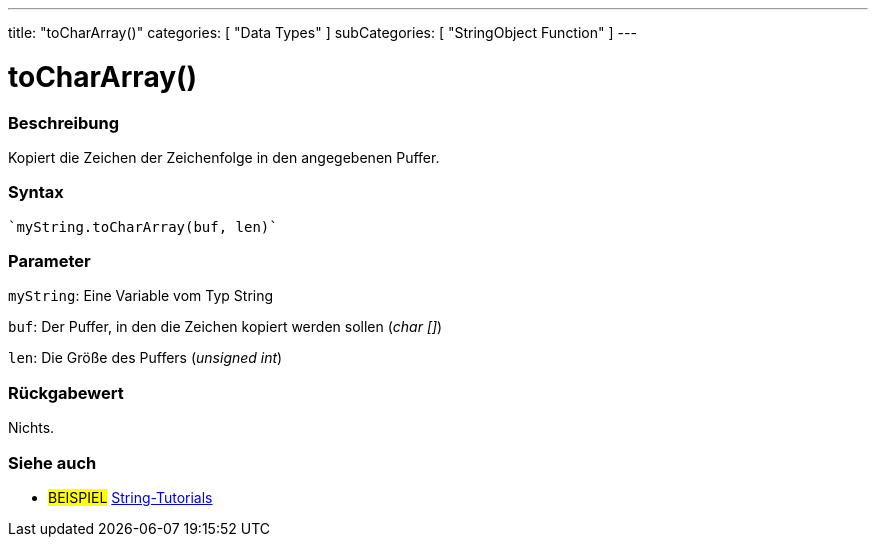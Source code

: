 ---
title: "toCharArray()"
categories: [ "Data Types" ]
subCategories: [ "StringObject Function" ]
---





= toCharArray()


// OVERVIEW SECTION STARTS
[#overview]
--

[float]
=== Beschreibung
Kopiert die Zeichen der Zeichenfolge in den angegebenen Puffer.

[%hardbreaks]


[float]
=== Syntax
[source,arduino]

`myString.toCharArray(buf, len)`


[float]
=== Parameter
`myString`: Eine Variable vom Typ String

`buf`: Der Puffer, in den die Zeichen kopiert werden sollen (_char []_)

`len`: Die Größe des Puffers (_unsigned int_)

[float]
=== Rückgabewert
Nichts.

--
// OVERVIEW SECTION ENDS



// HOW TO USE SECTION ENDS


// SEE ALSO SECTION
[#see_also]
--

[float]
=== Siehe auch

[role="example"]
* #BEISPIEL# https://www.arduino.cc/en/Tutorial/BuiltInExamples#strings[String-Tutorials^]
--
// SEE ALSO SECTION ENDS
